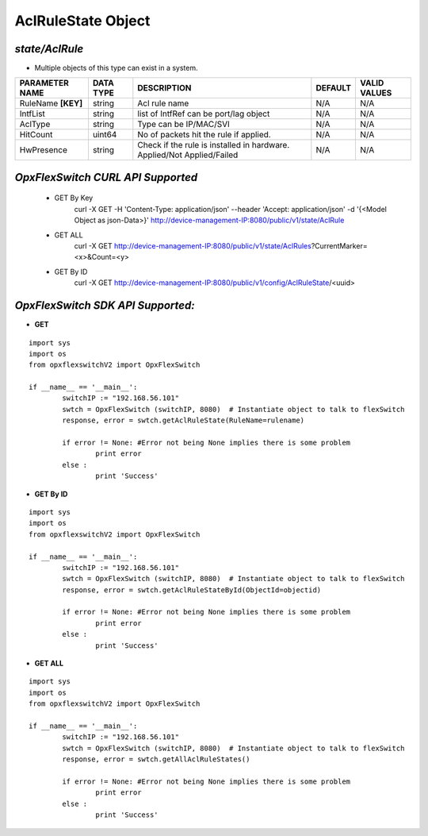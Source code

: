AclRuleState Object
=============================================================

*state/AclRule*
------------------------------------

- Multiple objects of this type can exist in a system.

+--------------------+---------------+--------------------------------+-------------+------------------+
| **PARAMETER NAME** | **DATA TYPE** |        **DESCRIPTION**         | **DEFAULT** | **VALID VALUES** |
+--------------------+---------------+--------------------------------+-------------+------------------+
| RuleName **[KEY]** | string        | Acl rule name                  | N/A         | N/A              |
+--------------------+---------------+--------------------------------+-------------+------------------+
| IntfList           | string        | list of IntfRef can be         | N/A         | N/A              |
|                    |               | port/lag object                |             |                  |
+--------------------+---------------+--------------------------------+-------------+------------------+
| AclType            | string        | Type can be IP/MAC/SVI         | N/A         | N/A              |
+--------------------+---------------+--------------------------------+-------------+------------------+
| HitCount           | uint64        | No of  packets hit the rule if | N/A         | N/A              |
|                    |               | applied.                       |             |                  |
+--------------------+---------------+--------------------------------+-------------+------------------+
| HwPresence         | string        | Check if the rule is installed | N/A         | N/A              |
|                    |               | in hardware. Applied/Not       |             |                  |
|                    |               | Applied/Failed                 |             |                  |
+--------------------+---------------+--------------------------------+-------------+------------------+



*OpxFlexSwitch CURL API Supported*
------------------------------------

	- GET By Key
		 curl -X GET -H 'Content-Type: application/json' --header 'Accept: application/json' -d '{<Model Object as json-Data>}' http://device-management-IP:8080/public/v1/state/AclRule
	- GET ALL
		 curl -X GET http://device-management-IP:8080/public/v1/state/AclRules?CurrentMarker=<x>&Count=<y>
	- GET By ID
		 curl -X GET http://device-management-IP:8080/public/v1/config/AclRuleState/<uuid>


*OpxFlexSwitch SDK API Supported:*
------------------------------------



- **GET**


::

	import sys
	import os
	from opxflexswitchV2 import OpxFlexSwitch

	if __name__ == '__main__':
		switchIP := "192.168.56.101"
		swtch = OpxFlexSwitch (switchIP, 8080)  # Instantiate object to talk to flexSwitch
		response, error = swtch.getAclRuleState(RuleName=rulename)

		if error != None: #Error not being None implies there is some problem
			print error
		else :
			print 'Success'


- **GET By ID**


::

	import sys
	import os
	from opxflexswitchV2 import OpxFlexSwitch

	if __name__ == '__main__':
		switchIP := "192.168.56.101"
		swtch = OpxFlexSwitch (switchIP, 8080)  # Instantiate object to talk to flexSwitch
		response, error = swtch.getAclRuleStateById(ObjectId=objectid)

		if error != None: #Error not being None implies there is some problem
			print error
		else :
			print 'Success'




- **GET ALL**


::

	import sys
	import os
	from opxflexswitchV2 import OpxFlexSwitch

	if __name__ == '__main__':
		switchIP := "192.168.56.101"
		swtch = OpxFlexSwitch (switchIP, 8080)  # Instantiate object to talk to flexSwitch
		response, error = swtch.getAllAclRuleStates()

		if error != None: #Error not being None implies there is some problem
			print error
		else :
			print 'Success'


